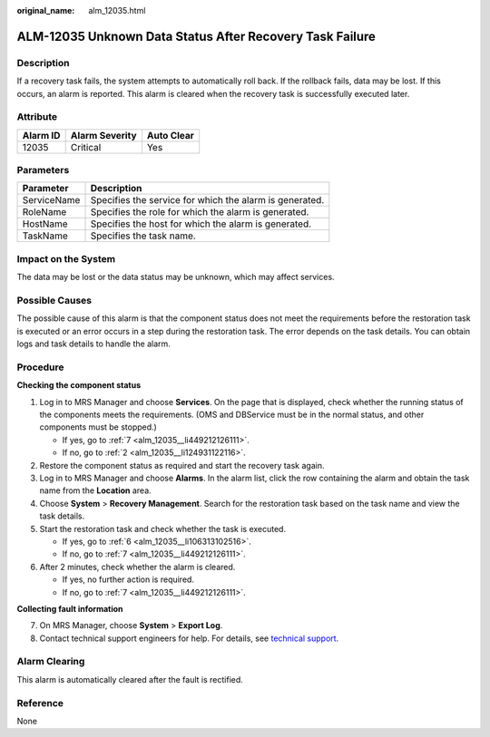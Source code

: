 :original_name: alm_12035.html

.. _alm_12035:

ALM-12035 Unknown Data Status After Recovery Task Failure
=========================================================

Description
-----------

If a recovery task fails, the system attempts to automatically roll back. If the rollback fails, data may be lost. If this occurs, an alarm is reported. This alarm is cleared when the recovery task is successfully executed later.

Attribute
---------

======== ============== ==========
Alarm ID Alarm Severity Auto Clear
======== ============== ==========
12035    Critical       Yes
======== ============== ==========

Parameters
----------

=========== =======================================================
Parameter   Description
=========== =======================================================
ServiceName Specifies the service for which the alarm is generated.
RoleName    Specifies the role for which the alarm is generated.
HostName    Specifies the host for which the alarm is generated.
TaskName    Specifies the task name.
=========== =======================================================

Impact on the System
--------------------

The data may be lost or the data status may be unknown, which may affect services.

Possible Causes
---------------

The possible cause of this alarm is that the component status does not meet the requirements before the restoration task is executed or an error occurs in a step during the restoration task. The error depends on the task details. You can obtain logs and task details to handle the alarm.

Procedure
---------

**Checking the component status**

#. Log in to MRS Manager and choose **Services**. On the page that is displayed, check whether the running status of the components meets the requirements. (OMS and DBService must be in the normal status, and other components must be stopped.)

   -  If yes, go to :ref:`7 <alm_12035__li449212126111>`.
   -  If no, go to :ref:`2 <alm_12035__li124931122116>`.

#. .. _alm_12035__li124931122116:

   Restore the component status as required and start the recovery task again.

#. Log in to MRS Manager and choose **Alarms**. In the alarm list, click the row containing the alarm and obtain the task name from the **Location** area.

#. Choose **System** > **Recovery Management**. Search for the restoration task based on the task name and view the task details.

#. Start the restoration task and check whether the task is executed.

   -  If yes, go to :ref:`6 <alm_12035__li106313102516>`.
   -  If no, go to :ref:`7 <alm_12035__li449212126111>`.

#. .. _alm_12035__li106313102516:

   After 2 minutes, check whether the alarm is cleared.

   -  If yes, no further action is required.
   -  If no, go to :ref:`7 <alm_12035__li449212126111>`.

**Collecting fault information**

7. .. _alm_12035__li449212126111:

   On MRS Manager, choose **System** > **Export Log**.

8. Contact technical support engineers for help. For details, see `technical support <https://docs.otc.t-systems.com/en-us/public/learnmore.html>`__.

Alarm Clearing
--------------

This alarm is automatically cleared after the fault is rectified.

Reference
---------

None
